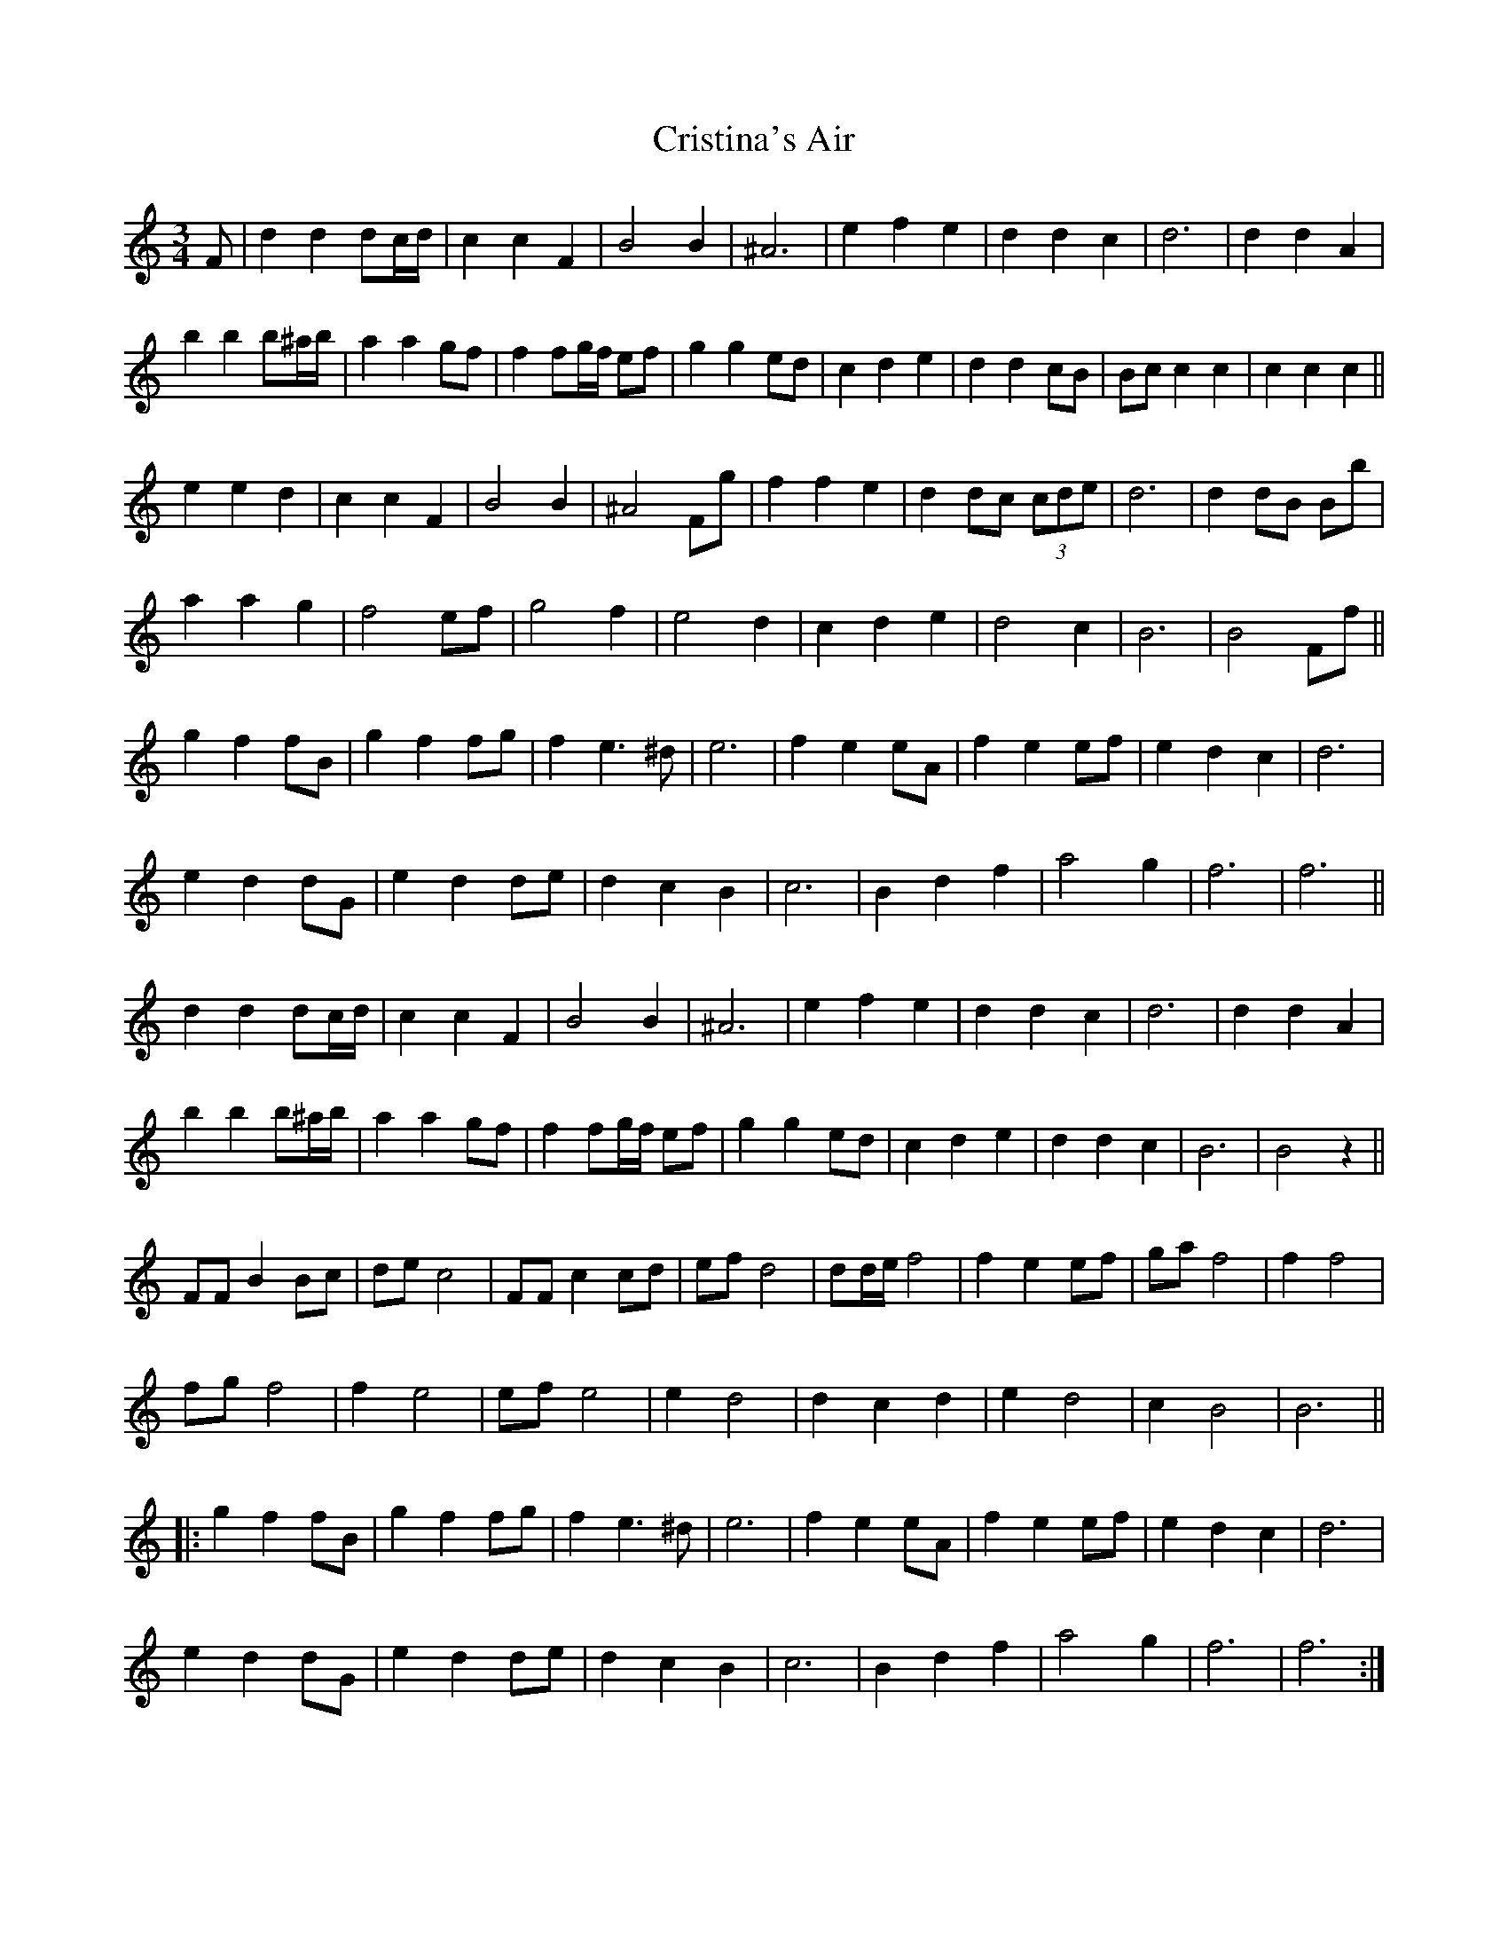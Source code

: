 X: 1
T: Cristina's Air
Z: JACKB
S: https://thesession.org/tunes/9963#setting9963
R: mazurka
M: 3/4
L: 1/8
K: Amin
F|d2 d2 dc/d/ |c2 c2 F2 |B4 B2 |^A6|e2 f2 e2 |d2 d2 c2 |d6 |d2 d2 A2|
b2 b2 b^a/b/ |a2 a2 gf |f2 fg/f/ ef |g2 g2 ed |c2 d2 e2 |d2 d2 cB |Bc c2 c2 |c2 c2 c2 ||
e2 e2 d2 |c2 c2 F2 |B4 B2 |^A4 Fg |f2 f2 e2 |d2 dc (3cde |d6 | d2 dB Bb |
a2 a2 g2 |f4 ef | g4 f2 | e4 d2 |c2 d2 e2 | d4 c2 | B6 | B4 Ff||
g2 f2 fB | g2 f2 fg | f2 e3^d | e6 |f2 e2 eA | f2 e2 ef | e2 d2 c2 | d6 |
e2 d2 dG | e2 d2 de | d2 c2 B2 | c6 |B2 d2 f2 | a4 g2 | f6 | f6 ||
d2 d2 dc/d/ |c2 c2 F2 |B4 B2 |^A6|e2 f2 e2 |d2 d2 c2 |d6 |d2 d2 A2|
b2 b2 b^a/b/ |a2 a2 gf |f2 fg/f/ ef |g2 g2 ed |c2 d2 e2 |d2 d2 c2 |B6 |B4z2 ||
FF B2 Bc | de c4 | FF c2 cd | ef d4 |dd/e/ f4 | f2 e2 ef | ga f4 | f2 f4 |
fg f4 | f2 e4 | ef e4 | e2 d4 |d2 c2 d2 | e2 d4 | c2 B4 | B6 ||
|:g2 f2 fB | g2 f2 fg | f2 e3^d | e6 |f2 e2 eA | f2 e2 ef | e2 d2 c2 | d6 |
e2 d2 dG | e2 d2 de | d2 c2 B2 | c6 |B2 d2 f2 | a4 g2 | f6 | f6 :|
